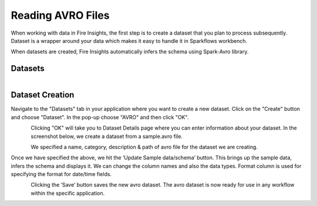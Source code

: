Reading AVRO Files
=================

When working with data in Fire Insights, the first step is to create a dataset that you plan to process subsequently. Dataset is a wrapper around your data which makes it easy to handle it in Sparkflows workbench.

When datasets are created, Fire Insights automatically infers the schema using Spark-Avro library.

Datasets
--------

.. figure:: ../../_assets/tutorials/dataset/1.PNG
   :alt: Dataset
   :align: left
   :width: 60%
   
Dataset Creation
----------------

Navigate to the "Datasets" tab in your application where you want to create a new dataset. Click on the "Create" button and choose "Dataset". In the pop-up choose "AVRO" and then click "OK".   

.. figure:: ../../_assets/tutorials/dataset/52.PNG
   :alt: Dataset
   :align: left
   :width: 60%
   
Clicking "OK" will take you to Dataset Details page where you can enter information about your dataset. In the screenshot below, we create a dataset from a sample.avro file.   

.. figure:: ../../_assets/tutorials/dataset/53.PNG
   :alt: Dataset
   :align: left
   :width: 60%

We specified a name, category, description & path of avro file for the dataset we are creating.

Once we have specified the above, we hit the ‘Update Sample data/schema’ button. This brings up the sample data, infers the schema and displays it. We can change the column names and also the data types. Format column is used for specifying the format for date/time fields.

.. figure:: ../../_assets/tutorials/dataset/54.PNG
   :alt: Dataset
   :align: left
   :width: 60%

.. figure:: ../../_assets/tutorials/dataset/55.PNG
   :alt: Dataset
   :align: left
   :width: 60%

Clicking the ‘Save’ button saves the new avro dataset. The avro dataset is now ready for use in any workflow within the specific application.

.. figure:: ../../_assets/tutorials/dataset/56.PNG
   :alt: Dataset
   :align: left
   :width: 60%
   
   
